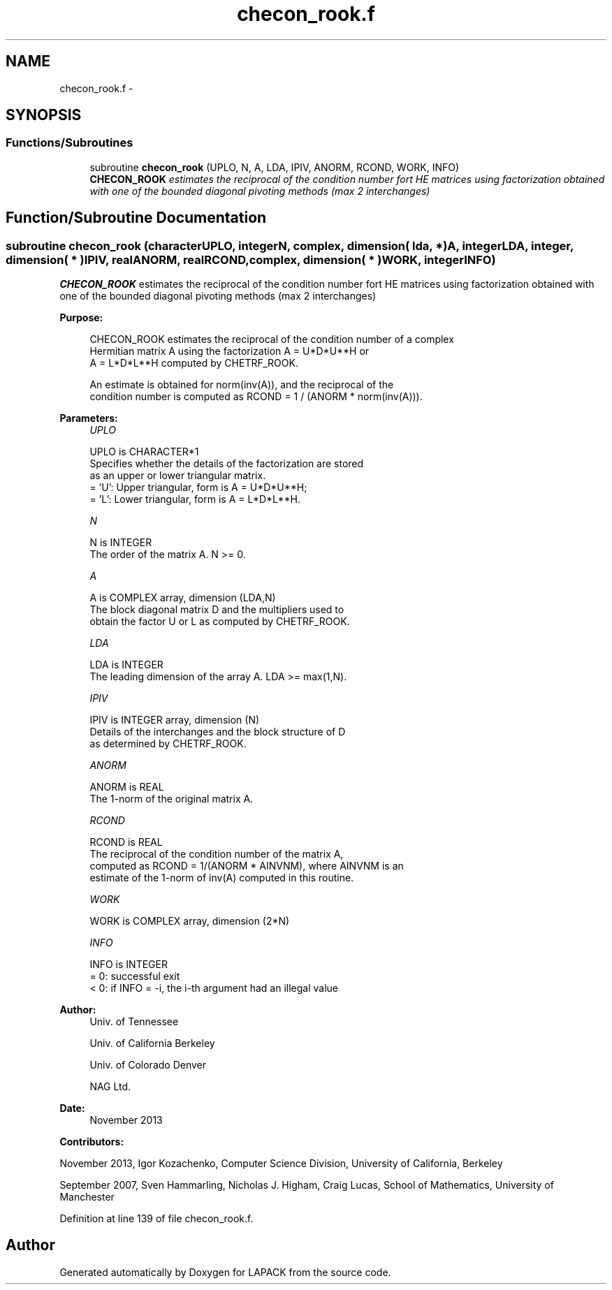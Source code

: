 .TH "checon_rook.f" 3 "Sat Nov 16 2013" "Version 3.4.2" "LAPACK" \" -*- nroff -*-
.ad l
.nh
.SH NAME
checon_rook.f \- 
.SH SYNOPSIS
.br
.PP
.SS "Functions/Subroutines"

.in +1c
.ti -1c
.RI "subroutine \fBchecon_rook\fP (UPLO, N, A, LDA, IPIV, ANORM, RCOND, WORK, INFO)"
.br
.RI "\fI\fBCHECON_ROOK\fP estimates the reciprocal of the condition number fort HE matrices using factorization obtained with one of the bounded diagonal pivoting methods (max 2 interchanges) \fP"
.in -1c
.SH "Function/Subroutine Documentation"
.PP 
.SS "subroutine checon_rook (characterUPLO, integerN, complex, dimension( lda, * )A, integerLDA, integer, dimension( * )IPIV, realANORM, realRCOND, complex, dimension( * )WORK, integerINFO)"

.PP
\fBCHECON_ROOK\fP estimates the reciprocal of the condition number fort HE matrices using factorization obtained with one of the bounded diagonal pivoting methods (max 2 interchanges)  
.PP
\fBPurpose: \fP
.RS 4

.PP
.nf
 CHECON_ROOK estimates the reciprocal of the condition number of a complex
 Hermitian matrix A using the factorization A = U*D*U**H or
 A = L*D*L**H computed by CHETRF_ROOK.

 An estimate is obtained for norm(inv(A)), and the reciprocal of the
 condition number is computed as RCOND = 1 / (ANORM * norm(inv(A))).
.fi
.PP
 
.RE
.PP
\fBParameters:\fP
.RS 4
\fIUPLO\fP 
.PP
.nf
          UPLO is CHARACTER*1
          Specifies whether the details of the factorization are stored
          as an upper or lower triangular matrix.
          = 'U':  Upper triangular, form is A = U*D*U**H;
          = 'L':  Lower triangular, form is A = L*D*L**H.
.fi
.PP
.br
\fIN\fP 
.PP
.nf
          N is INTEGER
          The order of the matrix A.  N >= 0.
.fi
.PP
.br
\fIA\fP 
.PP
.nf
          A is COMPLEX array, dimension (LDA,N)
          The block diagonal matrix D and the multipliers used to
          obtain the factor U or L as computed by CHETRF_ROOK.
.fi
.PP
.br
\fILDA\fP 
.PP
.nf
          LDA is INTEGER
          The leading dimension of the array A.  LDA >= max(1,N).
.fi
.PP
.br
\fIIPIV\fP 
.PP
.nf
          IPIV is INTEGER array, dimension (N)
          Details of the interchanges and the block structure of D
          as determined by CHETRF_ROOK.
.fi
.PP
.br
\fIANORM\fP 
.PP
.nf
          ANORM is REAL
          The 1-norm of the original matrix A.
.fi
.PP
.br
\fIRCOND\fP 
.PP
.nf
          RCOND is REAL
          The reciprocal of the condition number of the matrix A,
          computed as RCOND = 1/(ANORM * AINVNM), where AINVNM is an
          estimate of the 1-norm of inv(A) computed in this routine.
.fi
.PP
.br
\fIWORK\fP 
.PP
.nf
          WORK is COMPLEX array, dimension (2*N)
.fi
.PP
.br
\fIINFO\fP 
.PP
.nf
          INFO is INTEGER
          = 0:  successful exit
          < 0:  if INFO = -i, the i-th argument had an illegal value
.fi
.PP
 
.RE
.PP
\fBAuthor:\fP
.RS 4
Univ\&. of Tennessee 
.PP
Univ\&. of California Berkeley 
.PP
Univ\&. of Colorado Denver 
.PP
NAG Ltd\&. 
.RE
.PP
\fBDate:\fP
.RS 4
November 2013 
.RE
.PP
\fBContributors: \fP
.RS 4

.RE
.PP
November 2013, Igor Kozachenko, Computer Science Division, University of California, Berkeley
.PP
September 2007, Sven Hammarling, Nicholas J\&. Higham, Craig Lucas, School of Mathematics, University of Manchester
.PP
Definition at line 139 of file checon_rook\&.f\&.
.SH "Author"
.PP 
Generated automatically by Doxygen for LAPACK from the source code\&.
